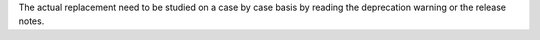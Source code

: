 The actual replacement need to be studied on a case by case basis
by reading the deprecation warning or the release notes.
